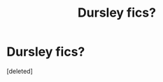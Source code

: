 #+TITLE: Dursley fics?

* Dursley fics?
:PROPERTIES:
:Score: 1
:DateUnix: 1440885097.0
:DateShort: 2015-Aug-30
:END:
[deleted]

